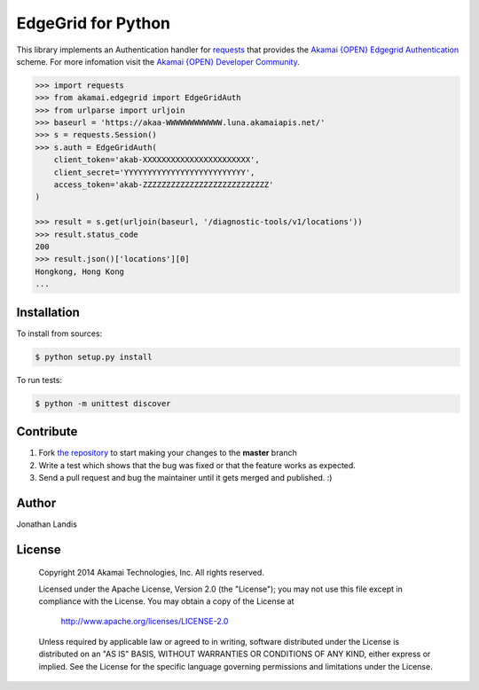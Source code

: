 EdgeGrid for Python
===================

This library implements an Authentication handler for `requests`_
that provides the `Akamai {OPEN} Edgegrid Authentication`_ scheme. For more infomation
visit the `Akamai {OPEN} Developer Community`_.

.. code-block:: pycon

    >>> import requests
    >>> from akamai.edgegrid import EdgeGridAuth
    >>> from urlparse import urljoin
    >>> baseurl = 'https://akaa-WWWWWWWWWWWW.luna.akamaiapis.net/'
    >>> s = requests.Session()
    >>> s.auth = EdgeGridAuth(
        client_token='akab-XXXXXXXXXXXXXXXXXXXXXXX',
        client_secret='YYYYYYYYYYYYYYYYYYYYYYYYYY',
        access_token='akab-ZZZZZZZZZZZZZZZZZZZZZZZZZZZ'
    )

    >>> result = s.get(urljoin(baseurl, '/diagnostic-tools/v1/locations'))
    >>> result.status_code
    200
    >>> result.json()['locations'][0]
    Hongkong, Hong Kong
    ...

.. _`requests`: http://docs.python-requests.org
.. _`Akamai {OPEN} Edgegrid authentication`: https://developer.akamai.com/stuff/Getting_Started_with_OPEN_APIs/Client_Auth.html
.. _`Akamai {OPEN} Developer Community`: https://developer.akamai.com

Installation
------------

To install from sources:

.. code-block:: bash

    $ python setup.py install

To run tests:

.. code-block:: bash

    $ python -m unittest discover

Contribute
----------

#. Fork `the repository`_ to start making your changes to the **master** branch
#. Write a test which shows that the bug was fixed or that the feature works as expected.
#. Send a pull request and bug the maintainer until it gets merged and published.  :)

.. _`the repository`: https://github.com/akamai-open/edgegrid-python

Author
------

Jonathan Landis

License
-------

   Copyright 2014 Akamai Technologies, Inc. All rights reserved. 

   Licensed under the Apache License, Version 2.0 (the "License");
   you may not use this file except in compliance with the License.
   You may obtain a copy of the License at

     http://www.apache.org/licenses/LICENSE-2.0

   Unless required by applicable law or agreed to in writing, software
   distributed under the License is distributed on an "AS IS" BASIS,
   WITHOUT WARRANTIES OR CONDITIONS OF ANY KIND, either express or implied.
   See the License for the specific language governing permissions and
   limitations under the License.
